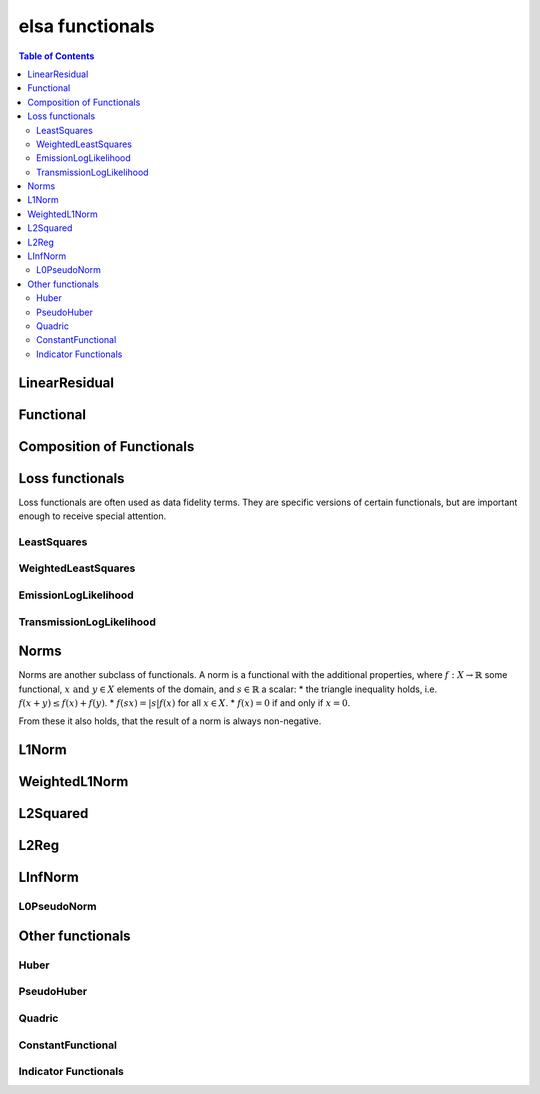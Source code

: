 ****************
elsa functionals
****************

.. contents:: Table of Contents


LinearResidual
==============

.. doxygenclass:: elsa::LinearResidual

Functional
==========

.. doxygenclass:: elsa::Functional

Composition of Functionals
==========================

.. doxygenclass:: elsa::FunctionalSum

.. doxygenclass:: elsa::FunctionalScalarMul


Loss functionals
================

Loss functionals are often used as data fidelity terms. They are specific versions
of certain functionals, but are important enough to receive special attention.

LeastSquares
------------

.. doxygenclass:: elsa::LeastSquares

WeightedLeastSquares
--------------------

.. doxygenclass:: elsa::WeightedLeastSquares

EmissionLogLikelihood
---------------------

.. doxygenclass:: elsa::EmissionLogLikelihood

TransmissionLogLikelihood
-------------------------

.. doxygenclass:: elsa::TransmissionLogLikelihood


Norms
=====

Norms are another subclass of functionals. A norm is a functional with the
additional properties, where :math:`f : X \to \mathbb{R}` some functional,
:math:`x \text{ and } y \in X` elements of the domain, and :math:`s \in
\mathbb{R}` a scalar:
* the triangle inequality holds, i.e. :math:`f(x + y) \leq f(x) + f(y)`.
* :math:`f(sx) = |s| f(x)` for all :math:`x \in X`.
* :math:`f(x) = 0` if and only if :math:`x = 0`.

From these it also holds, that the result of a norm is always non-negative.

L1Norm
======

.. doxygenclass:: elsa::L1Norm

WeightedL1Norm
==============

.. doxygenclass:: elsa::WeightedL1Norm

L2Squared
=========

.. doxygenclass:: elsa::L2Squared

L2Reg
=====

.. doxygenclass:: elsa::L2Reg

LInfNorm
========

.. doxygenclass:: elsa::LInfNorm

L0PseudoNorm
------------

.. doxygenclass:: elsa::L0PseudoNorm


Other functionals
=================

Huber
-----

.. doxygenclass:: elsa::Huber


PseudoHuber
-----------

.. doxygenclass:: elsa::PseudoHuber

Quadric
-------

.. doxygenclass:: elsa::Quadric

ConstantFunctional
------------------

.. doxygenclass:: elsa::ConstantFunctional

.. doxygenclass:: elsa::ZeroFunctional

Indicator Functionals
---------------------

.. doxygenclass:: elsa::IndicatorBox

.. doxygenclass:: elsa::IndicatorNonNegativity

